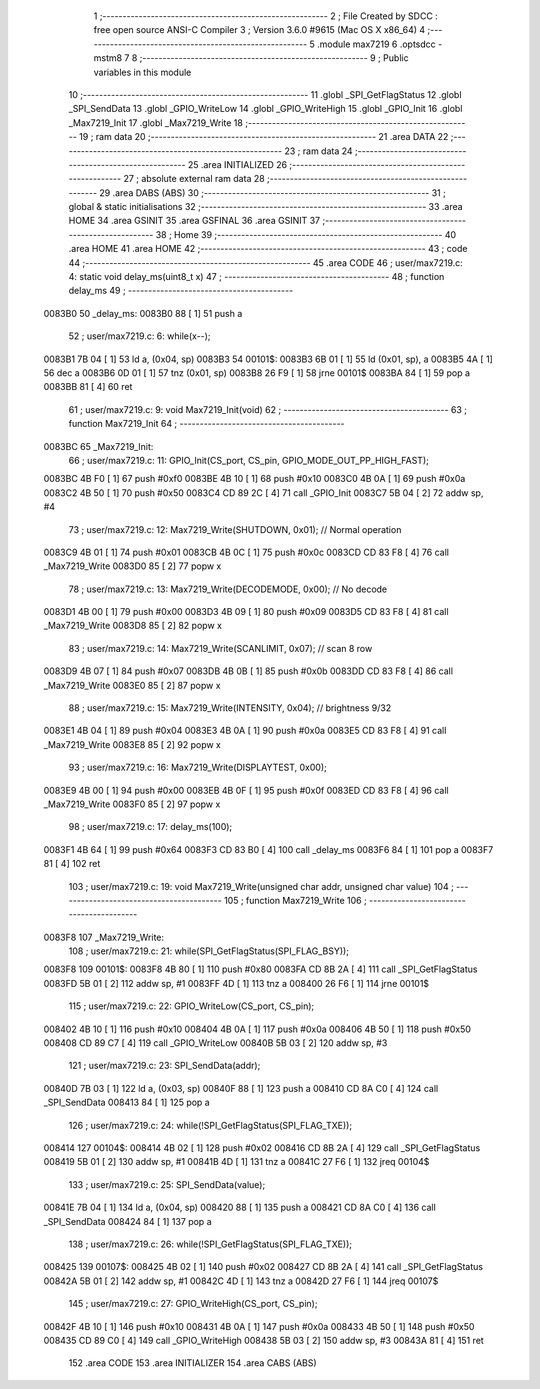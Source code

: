                                       1 ;--------------------------------------------------------
                                      2 ; File Created by SDCC : free open source ANSI-C Compiler
                                      3 ; Version 3.6.0 #9615 (Mac OS X x86_64)
                                      4 ;--------------------------------------------------------
                                      5 	.module max7219
                                      6 	.optsdcc -mstm8
                                      7 	
                                      8 ;--------------------------------------------------------
                                      9 ; Public variables in this module
                                     10 ;--------------------------------------------------------
                                     11 	.globl _SPI_GetFlagStatus
                                     12 	.globl _SPI_SendData
                                     13 	.globl _GPIO_WriteLow
                                     14 	.globl _GPIO_WriteHigh
                                     15 	.globl _GPIO_Init
                                     16 	.globl _Max7219_Init
                                     17 	.globl _Max7219_Write
                                     18 ;--------------------------------------------------------
                                     19 ; ram data
                                     20 ;--------------------------------------------------------
                                     21 	.area DATA
                                     22 ;--------------------------------------------------------
                                     23 ; ram data
                                     24 ;--------------------------------------------------------
                                     25 	.area INITIALIZED
                                     26 ;--------------------------------------------------------
                                     27 ; absolute external ram data
                                     28 ;--------------------------------------------------------
                                     29 	.area DABS (ABS)
                                     30 ;--------------------------------------------------------
                                     31 ; global & static initialisations
                                     32 ;--------------------------------------------------------
                                     33 	.area HOME
                                     34 	.area GSINIT
                                     35 	.area GSFINAL
                                     36 	.area GSINIT
                                     37 ;--------------------------------------------------------
                                     38 ; Home
                                     39 ;--------------------------------------------------------
                                     40 	.area HOME
                                     41 	.area HOME
                                     42 ;--------------------------------------------------------
                                     43 ; code
                                     44 ;--------------------------------------------------------
                                     45 	.area CODE
                                     46 ;	user/max7219.c: 4: static void delay_ms(uint8_t x)
                                     47 ;	-----------------------------------------
                                     48 ;	 function delay_ms
                                     49 ;	-----------------------------------------
      0083B0                         50 _delay_ms:
      0083B0 88               [ 1]   51 	push	a
                                     52 ;	user/max7219.c: 6: while(x--);
      0083B1 7B 04            [ 1]   53 	ld	a, (0x04, sp)
      0083B3                         54 00101$:
      0083B3 6B 01            [ 1]   55 	ld	(0x01, sp), a
      0083B5 4A               [ 1]   56 	dec	a
      0083B6 0D 01            [ 1]   57 	tnz	(0x01, sp)
      0083B8 26 F9            [ 1]   58 	jrne	00101$
      0083BA 84               [ 1]   59 	pop	a
      0083BB 81               [ 4]   60 	ret
                                     61 ;	user/max7219.c: 9: void Max7219_Init(void)
                                     62 ;	-----------------------------------------
                                     63 ;	 function Max7219_Init
                                     64 ;	-----------------------------------------
      0083BC                         65 _Max7219_Init:
                                     66 ;	user/max7219.c: 11: GPIO_Init(CS_port, CS_pin, GPIO_MODE_OUT_PP_HIGH_FAST);
      0083BC 4B F0            [ 1]   67 	push	#0xf0
      0083BE 4B 10            [ 1]   68 	push	#0x10
      0083C0 4B 0A            [ 1]   69 	push	#0x0a
      0083C2 4B 50            [ 1]   70 	push	#0x50
      0083C4 CD 89 2C         [ 4]   71 	call	_GPIO_Init
      0083C7 5B 04            [ 2]   72 	addw	sp, #4
                                     73 ;	user/max7219.c: 12: Max7219_Write(SHUTDOWN, 0x01); // Normal operation
      0083C9 4B 01            [ 1]   74 	push	#0x01
      0083CB 4B 0C            [ 1]   75 	push	#0x0c
      0083CD CD 83 F8         [ 4]   76 	call	_Max7219_Write
      0083D0 85               [ 2]   77 	popw	x
                                     78 ;	user/max7219.c: 13: Max7219_Write(DECODEMODE, 0x00); // No decode
      0083D1 4B 00            [ 1]   79 	push	#0x00
      0083D3 4B 09            [ 1]   80 	push	#0x09
      0083D5 CD 83 F8         [ 4]   81 	call	_Max7219_Write
      0083D8 85               [ 2]   82 	popw	x
                                     83 ;	user/max7219.c: 14: Max7219_Write(SCANLIMIT, 0x07); // scan 8 row
      0083D9 4B 07            [ 1]   84 	push	#0x07
      0083DB 4B 0B            [ 1]   85 	push	#0x0b
      0083DD CD 83 F8         [ 4]   86 	call	_Max7219_Write
      0083E0 85               [ 2]   87 	popw	x
                                     88 ;	user/max7219.c: 15: Max7219_Write(INTENSITY, 0x04); // brightness 9/32
      0083E1 4B 04            [ 1]   89 	push	#0x04
      0083E3 4B 0A            [ 1]   90 	push	#0x0a
      0083E5 CD 83 F8         [ 4]   91 	call	_Max7219_Write
      0083E8 85               [ 2]   92 	popw	x
                                     93 ;	user/max7219.c: 16: Max7219_Write(DISPLAYTEST, 0x00);
      0083E9 4B 00            [ 1]   94 	push	#0x00
      0083EB 4B 0F            [ 1]   95 	push	#0x0f
      0083ED CD 83 F8         [ 4]   96 	call	_Max7219_Write
      0083F0 85               [ 2]   97 	popw	x
                                     98 ;	user/max7219.c: 17: delay_ms(100);
      0083F1 4B 64            [ 1]   99 	push	#0x64
      0083F3 CD 83 B0         [ 4]  100 	call	_delay_ms
      0083F6 84               [ 1]  101 	pop	a
      0083F7 81               [ 4]  102 	ret
                                    103 ;	user/max7219.c: 19: void Max7219_Write(unsigned char addr, unsigned char value)
                                    104 ;	-----------------------------------------
                                    105 ;	 function Max7219_Write
                                    106 ;	-----------------------------------------
      0083F8                        107 _Max7219_Write:
                                    108 ;	user/max7219.c: 21: while(SPI_GetFlagStatus(SPI_FLAG_BSY));
      0083F8                        109 00101$:
      0083F8 4B 80            [ 1]  110 	push	#0x80
      0083FA CD 8B 2A         [ 4]  111 	call	_SPI_GetFlagStatus
      0083FD 5B 01            [ 2]  112 	addw	sp, #1
      0083FF 4D               [ 1]  113 	tnz	a
      008400 26 F6            [ 1]  114 	jrne	00101$
                                    115 ;	user/max7219.c: 22: GPIO_WriteLow(CS_port, CS_pin);
      008402 4B 10            [ 1]  116 	push	#0x10
      008404 4B 0A            [ 1]  117 	push	#0x0a
      008406 4B 50            [ 1]  118 	push	#0x50
      008408 CD 89 C7         [ 4]  119 	call	_GPIO_WriteLow
      00840B 5B 03            [ 2]  120 	addw	sp, #3
                                    121 ;	user/max7219.c: 23: SPI_SendData(addr);
      00840D 7B 03            [ 1]  122 	ld	a, (0x03, sp)
      00840F 88               [ 1]  123 	push	a
      008410 CD 8A C0         [ 4]  124 	call	_SPI_SendData
      008413 84               [ 1]  125 	pop	a
                                    126 ;	user/max7219.c: 24: while(!SPI_GetFlagStatus(SPI_FLAG_TXE));
      008414                        127 00104$:
      008414 4B 02            [ 1]  128 	push	#0x02
      008416 CD 8B 2A         [ 4]  129 	call	_SPI_GetFlagStatus
      008419 5B 01            [ 2]  130 	addw	sp, #1
      00841B 4D               [ 1]  131 	tnz	a
      00841C 27 F6            [ 1]  132 	jreq	00104$
                                    133 ;	user/max7219.c: 25: SPI_SendData(value);
      00841E 7B 04            [ 1]  134 	ld	a, (0x04, sp)
      008420 88               [ 1]  135 	push	a
      008421 CD 8A C0         [ 4]  136 	call	_SPI_SendData
      008424 84               [ 1]  137 	pop	a
                                    138 ;	user/max7219.c: 26: while(!SPI_GetFlagStatus(SPI_FLAG_TXE));
      008425                        139 00107$:
      008425 4B 02            [ 1]  140 	push	#0x02
      008427 CD 8B 2A         [ 4]  141 	call	_SPI_GetFlagStatus
      00842A 5B 01            [ 2]  142 	addw	sp, #1
      00842C 4D               [ 1]  143 	tnz	a
      00842D 27 F6            [ 1]  144 	jreq	00107$
                                    145 ;	user/max7219.c: 27: GPIO_WriteHigh(CS_port, CS_pin);
      00842F 4B 10            [ 1]  146 	push	#0x10
      008431 4B 0A            [ 1]  147 	push	#0x0a
      008433 4B 50            [ 1]  148 	push	#0x50
      008435 CD 89 C0         [ 4]  149 	call	_GPIO_WriteHigh
      008438 5B 03            [ 2]  150 	addw	sp, #3
      00843A 81               [ 4]  151 	ret
                                    152 	.area CODE
                                    153 	.area INITIALIZER
                                    154 	.area CABS (ABS)
